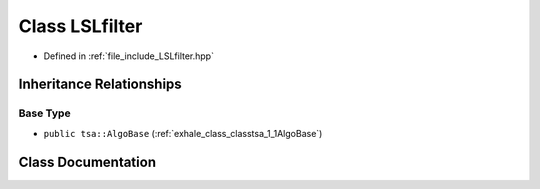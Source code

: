 .. _exhale_class_classtsa_1_1LSLfilter:

Class LSLfilter
===============

- Defined in :ref:`file_include_LSLfilter.hpp`


Inheritance Relationships
-------------------------

Base Type
*********

- ``public tsa::AlgoBase`` (:ref:`exhale_class_classtsa_1_1AlgoBase`)


Class Documentation
-------------------


.. doxygenclass:: tsa::LSLfilter
   :members:
   :protected-members:
   :undoc-members: